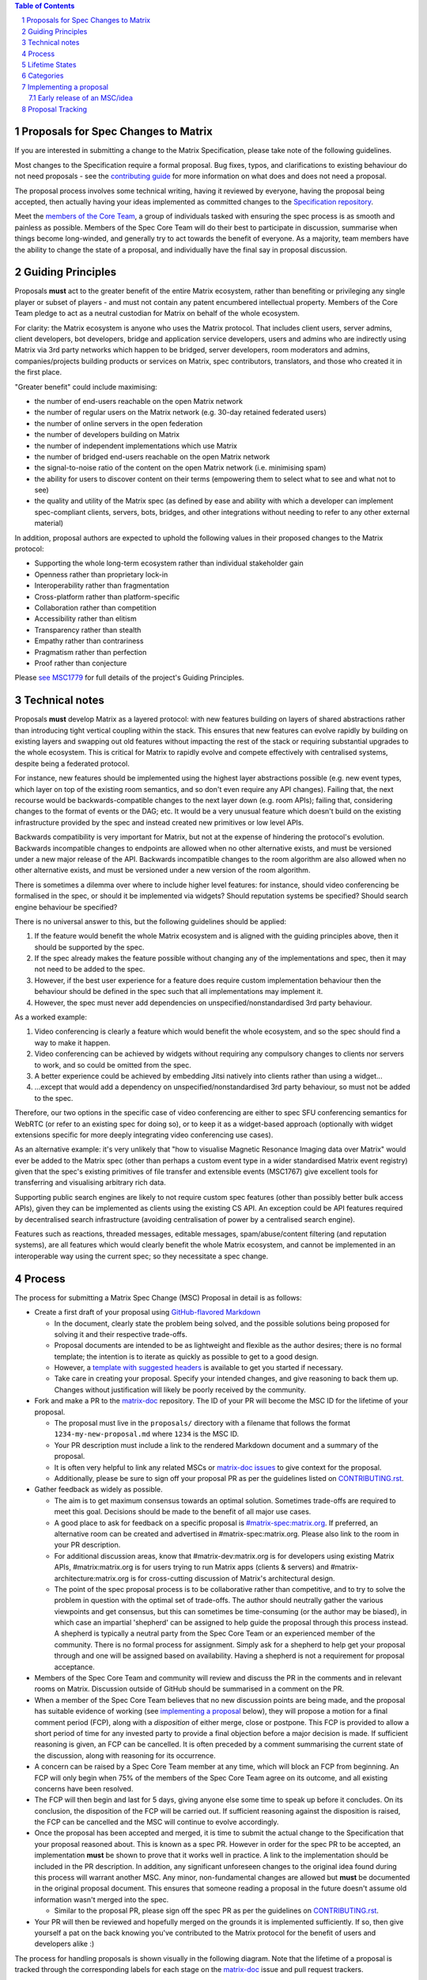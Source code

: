 .. raw:: html

 %proposalscssinjection%

.. title:: Proposals for Spec Changes to Matrix

.. contents:: Table of Contents
.. sectnum::

Proposals for Spec Changes to Matrix
------------------------------------

If you are interested in submitting a change to the Matrix Specification,
please take note of the following guidelines.

Most changes to the Specification require a formal proposal. Bug fixes, typos,
and clarifications to existing behaviour do not need proposals - see the
`contributing guide <https://github.com/matrix-org/matrix-doc/blob/master/CONTRIBUTING.rst>`_
for more information on what does and does not need a proposal.

The proposal process involves some technical writing, having it reviewed by
everyone, having the proposal being accepted, then actually having your ideas
implemented as committed changes to the `Specification repository
<https://github.com/matrix-org/matrix-doc>`_.

Meet the `members of the Core Team
<https://matrix.org/foundation>`_, a group of
individuals tasked with ensuring the spec process is as smooth and painless as
possible. Members of the Spec Core Team will do their best to participate in
discussion, summarise when things become long-winded, and generally try to act
towards the benefit of everyone. As a majority, team members have the ability
to change the state of a proposal, and individually have the final say in
proposal discussion.

Guiding Principles
------------------

Proposals **must** act to the greater benefit of the entire Matrix ecosystem,
rather than benefiting or privileging any single player or subset of players -
and must not contain any patent encumbered intellectual property. Members of
the Core Team pledge to act as a neutral custodian for Matrix on behalf of the
whole ecosystem.

For clarity: the Matrix ecosystem is anyone who uses the Matrix protocol. That
includes client users, server admins, client developers, bot developers,
bridge and application service developers, users and admins who are indirectly
using Matrix via 3rd party networks which happen to be bridged, server developers,
room moderators and admins, companies/projects building products or services on
Matrix, spec contributors, translators, and those who created it in
the first place.

"Greater benefit" could include maximising:

* the number of end-users reachable on the open Matrix network
* the number of regular users on the Matrix network (e.g. 30-day retained
  federated users)
* the number of online servers in the open federation
* the number of developers building on Matrix
* the number of independent implementations which use Matrix
* the number of bridged end-users reachable on the open Matrix network
* the signal-to-noise ratio of the content on the open Matrix network (i.e. minimising spam)
* the ability for users to discover content on their terms (empowering them to select what to see and what not to see)
* the quality and utility of the Matrix spec (as defined by ease and ability
  with which a developer can implement spec-compliant clients, servers, bots,
  bridges, and other integrations without needing to refer to any other
  external material)

In addition, proposal authors are expected to uphold the following values in
their proposed changes to the Matrix protocol:

* Supporting the whole long-term ecosystem rather than individual stakeholder gain
* Openness rather than proprietary lock-in
* Interoperability rather than fragmentation
* Cross-platform rather than platform-specific
* Collaboration rather than competition
* Accessibility rather than elitism
* Transparency rather than stealth
* Empathy rather than contrariness
* Pragmatism rather than perfection
* Proof rather than conjecture

Please `see MSC1779 <https://github.com/matrix-org/matrix-doc/blob/master/proposals/1779-open-governance.md>`_
for full details of the project's Guiding Principles.

Technical notes
---------------

Proposals **must** develop Matrix as a layered protocol: with new features
building on layers of shared abstractions rather than introducing tight vertical
coupling within the stack.  This ensures that new features can evolve rapidly by
building on existing layers and swapping out old features without impacting the
rest of the stack or requiring substantial upgrades to the whole ecosystem.
This is critical for Matrix to rapidly evolve and compete effectively with
centralised systems, despite being a federated protocol.

For instance, new features should be implemented using the highest layer
abstractions possible (e.g. new event types, which layer on top of the existing
room semantics, and so don't even require any API changes). Failing that, the
next recourse would be backwards-compatible changes to the next layer down (e.g.
room APIs); failing that, considering changes to the format of events or the
DAG; etc.  It would be a very unusual feature which doesn't build on the
existing infrastructure provided by the spec and instead created new primitives
or low level APIs.

Backwards compatibility is very important for Matrix, but not at the expense of
hindering the protocol's evolution.  Backwards incompatible changes to endpoints
are allowed when no other alternative exists, and must be versioned under a new
major release of the API.  Backwards incompatible changes to the room algorithm
are also allowed when no other alternative exists, and must be versioned under a
new version of the room algorithm.

There is sometimes a dilemma over where to include higher level features: for
instance, should video conferencing be formalised in the spec, or should it be
implemented via widgets? Should reputation systems be specified? Should search
engine behaviour be specified?

There is no universal answer to this, but the following guidelines should be
applied:

1. If the feature would benefit the whole Matrix ecosystem and is aligned with
   the guiding principles above, then it should be supported by the spec.
2. If the spec already makes the feature possible without changing any of the
   implementations and spec, then it may not need to be added to the spec.
3. However, if the best user experience for a feature does require custom
   implementation behaviour then the behaviour should be defined in the spec
   such that all implementations may implement it.
4. However, the spec must never add dependencies on unspecified/nonstandardised
   3rd party behaviour.

As a worked example:

1. Video conferencing is clearly a feature which would benefit
   the whole ecosystem, and so the spec should find a way to make it happen.
2. Video conferencing can be achieved by widgets without requiring any
   compulsory changes to clients nor servers to work, and so could be
   omitted from the spec.
3. A better experience could be achieved by embedding Jitsi natively into clients
   rather than using a widget...
4. ...except that would add a dependency on unspecified/nonstandardised 3rd party
   behaviour, so must not be added to the spec.

Therefore, our two options in the specific case of video conferencing are
either to spec SFU conferencing semantics for WebRTC (or refer to an existing spec
for doing so), or to keep it as a widget-based approach (optionally with widget
extensions specific for more deeply integrating video conferencing use cases).

As an alternative example: it's very unlikely that "how to visualise Magnetic
Resonance Imaging data over Matrix" would ever be added to the Matrix spec
(other than perhaps a custom event type in a wider standardised Matrix event
registry) given that the spec's existing primitives of file transfer and
extensible events (MSC1767) give excellent tools for transferring and
visualising arbitrary rich data.

Supporting public search engines are likely to not require custom spec features
(other than possibly better bulk access APIs), given they can be implemented as
clients using the existing CS API.  An exception could be API features required
by decentralised search infrastructure (avoiding centralisation of power by
a centralised search engine).

Features such as reactions, threaded messages, editable messages,
spam/abuse/content filtering (and reputation systems), are all features which
would clearly benefit the whole Matrix ecosystem, and cannot be implemented in an
interoperable way using the current spec; so they necessitate a spec change.

Process
-------

The process for submitting a Matrix Spec Change (MSC) Proposal in detail is as
follows:

- Create a first draft of your proposal using `GitHub-flavored Markdown
  <https://help.github.com/articles/basic-writing-and-formatting-syntax/>`_

  - In the document, clearly state the problem being solved, and the possible
    solutions being proposed for solving it and their respective trade-offs.
  - Proposal documents are intended to be as lightweight and flexible as the
    author desires; there is no formal template; the intention is to iterate
    as quickly as possible to get to a good design.
  - However, a `template with suggested headers
    <https://github.com/matrix-org/matrix-doc/blob/master/proposals/0000-proposal-template.md>`_
    is available to get you started if necessary.
  - Take care in creating your proposal. Specify your intended changes, and
    give reasoning to back them up. Changes without justification will likely
    be poorly received by the community.

- Fork and make a PR to the `matrix-doc
  <https://github.com/matrix-org/matrix-doc>`_ repository. The ID of your PR
  will become the MSC ID for the lifetime of your proposal.

  - The proposal must live in the ``proposals/`` directory with a filename that
    follows the format ``1234-my-new-proposal.md`` where ``1234`` is the MSC
    ID.
  - Your PR description must include a link to the rendered Markdown document
    and a summary of the proposal.
  - It is often very helpful to link any related MSCs or `matrix-doc issues
    <https://github.com/matrix-org/matrix-doc/issues>`_ to give context
    for the proposal.
  - Additionally, please be sure to sign off your proposal PR as per the
    guidelines listed on `CONTRIBUTING.rst
    <https://github.com/matrix-org/matrix-doc/blob/master/CONTRIBUTING.rst>`_.

- Gather feedback as widely as possible.

  - The aim is to get maximum consensus towards an optimal solution. Sometimes
    trade-offs are required to meet this goal. Decisions should be made to the
    benefit of all major use cases.
  - A good place to ask for feedback on a specific proposal is
    `#matrix-spec:matrix.org <https://matrix.to/#/#matrix-spec:matrix.org>`_.
    If preferred, an alternative room can be created and advertised in
    #matrix-spec:matrix.org. Please also link to the room in your PR
    description.
  - For additional discussion areas, know that #matrix-dev:matrix.org is
    for developers using existing Matrix APIs, #matrix:matrix.org is for users
    trying to run Matrix apps (clients & servers) and
    #matrix-architecture:matrix.org is for cross-cutting discussion of Matrix's
    architectural design.
  - The point of the spec proposal process is to be collaborative rather than
    competitive, and to try to solve the problem in question with the optimal
    set of trade-offs. The author should neutrally gather the various
    viewpoints and get consensus, but this can sometimes be time-consuming (or
    the author may be biased), in which case an impartial 'shepherd' can be
    assigned to help guide the proposal through this process instead. A shepherd is
    typically a neutral party from the Spec Core Team or an experienced member of
    the community. There is no formal process for assignment. Simply ask for a
    shepherd to help get your proposal through and one will be assigned based
    on availability. Having a shepherd is not a requirement for proposal
    acceptance.

- Members of the Spec Core Team and community will review and discuss the PR in the
  comments and in relevant rooms on Matrix. Discussion outside of GitHub should
  be summarised in a comment on the PR.
- When a member of the Spec Core Team believes that no new discussion points are
  being made, and the proposal has suitable evidence of working (see `implementing a
  proposal`_ below), they will propose a motion for a final comment period (FCP),
  along with a *disposition* of either merge, close or postpone. This FCP is
  provided to allow a short period of time for any invested party to provide a
  final objection before a major decision is made. If sufficient reasoning is
  given, an FCP can be cancelled. It is often preceded by a comment summarising
  the current state of the discussion, along with reasoning for its occurrence.
- A concern can be raised by a Spec Core Team member at any time, which will block
  an FCP from beginning. An FCP will only begin when 75% of the members of the
  Spec Core Team agree on its outcome, and all existing concerns have been
  resolved.
- The FCP will then begin and last for 5 days, giving anyone else some time to
  speak up before it concludes. On its conclusion, the disposition of the FCP
  will be carried out. If sufficient reasoning against the disposition is
  raised, the FCP can be cancelled and the MSC will continue to evolve
  accordingly.
- Once the proposal has been accepted and merged, it is time to submit the
  actual change to the Specification that your proposal reasoned about. This is
  known as a spec PR. However in order for the spec PR to be accepted, an
  implementation **must** be shown to prove that it works well in practice. A
  link to the implementation should be included in the PR description. In
  addition, any significant unforeseen changes to the original idea found
  during this process will warrant another MSC. Any minor, non-fundamental
  changes are allowed but **must** be documented in the original proposal
  document. This ensures that someone reading a proposal in the future doesn't
  assume old information wasn't merged into the spec.

  - Similar to the proposal PR, please sign off the spec PR as per the
    guidelines on `CONTRIBUTING.rst
    <https://github.com/matrix-org/matrix-doc/blob/master/CONTRIBUTING.rst>`_.

- Your PR will then be reviewed and hopefully merged on the grounds it is
  implemented sufficiently. If so, then give yourself a pat on the back knowing
  you've contributed to the Matrix protocol for the benefit of users and
  developers alike :)

The process for handling proposals is shown visually in the following diagram.
Note that the lifetime of a proposal is tracked through the corresponding
labels for each stage on the `matrix-doc
<https://github.com/matrix-org/matrix-doc>`_ issue and pull request trackers.

::

                           +                          +
         Proposals         |          Spec PRs        |  Additional States
         +-------+         |          +------+        |  +---------------+
                           |                          |
 +----------------------+  |         +---------+      |    +-----------+
 |                      |  |         |         |      |    |           |
 |      Proposal        |  |  +------= Spec PR |      |    | Postponed |
 | Drafting and Initial |  |  |      | Missing |      |    |           |
 |  Feedback Gathering  |  |  |      |         |      |    +-----------+
 |                      |  |  |      +----+----+      |
 +----------+-----------+  |  |           |           |    +----------+
            |              |  |           v           |    |          |
            v              |  |  +-----------------+  |    |  Closed  |
  +-------------------+    |  |  |                 |  |    |          |
  |                   |    |  |  | Spec PR Created |  |    +----------+
  |    Proposal PR    |    |  |  |  and In Review  |  |
  |     In Review     |    |  |  |                 |  |
  |                   |    |  |  +--------+--------+  |
  +---------+---------+    |  |           |           |
            |              |  |           v           |
            v              |  |     +-----------+     |
 +----------------------+  |  |     |           |     |
 |                      |  |  |     |  Spec PR  |     |
 |    Proposed Final    |  |  |     |  Merged!  |     |
 |    Comment Period    |  |  |     |           |     |
 |                      |  |  |     +-----------+     |
 +----------+-----------+  |  |                       |
            |              |  |                       |
            v              |  |                       |
 +----------------------+  |  |                       |
 |                      |  |  |                       |
 | Final Comment Period |  |  |                       |
 |                      |  |  |                       |
 +----------+-----------+  |  |                       |
            |              |  |                       |
            v              |  |                       |
 +----------------------+  |  |                       |
 |                      |  |  |                       |
 | Final Comment Period |  |  |                       |
 |       Complete       |  |  |                       |
 |                      |  |  |                       |
 +----------+-----------+  |  |                       |
            |              |  |                       |
            +-----------------+                       |
                           |                          |
                           +                          +

Lifetime States
---------------

**Note:** All labels are to be placed on the proposal PR.

===============================  =============================  ====================================
Name                             GitHub Label                   Description
===============================  =============================  ====================================
Proposal Drafting and Feedback   N/A                            A proposal document which is still work-in-progress but is being shared to incorporate feedback. Please prefix your proposal's title with ``[WIP]`` to make it easier for reviewers to skim their notifications list.
Proposal In Review               proposal-in-review             A proposal document which is now ready and waiting for review by the Spec Core Team and community
Proposed Final Comment Period    proposed-final-comment-period  Currently awaiting signoff of a 75% majority of team members in order to enter the final comment period
Final Comment Period             final-comment-period           A proposal document which has reached final comment period either for merge, closure or postponement
Final Comment Period Complete    finished-final-comment-period  The final comment period has been completed. Waiting for a demonstration implementation
Spec PR Missing                  spec-pr-missing                The proposal has been agreed, and proven with a demonstration implementation. Waiting for a PR against the Spec
Spec PR In Review                spec-pr-in-review              The spec PR has been written, and is currently under review
Spec PR Merged                   merged                         A proposal with a sufficient working implementation and whose Spec PR has been merged!
Postponed                        proposal-postponed             A proposal that is temporarily blocked or a feature that may not be useful currently but perhaps
                                                                sometime in the future
Closed                           proposal-closed                A proposal which has been reviewed and deemed unsuitable for acceptance
Obsolete                         obsolete                       A proposal which has been made obsolete by another proposal or decision elsewhere.
===============================  =============================  ====================================

Categories
----------

We use category labels on MSCs to place them into a track of work. The Spec Core Team
decides which of the tracks they are focusing on for the next while and generally makes
an effort to pull MSCs out of that category when possible.

The current categories are:

============ ================= ======================================
Name         GitHub Label      Description
============ ================= ======================================
Core         kind:core         Important for the protocol's success.
Feature      kind:feature      Nice to have additions to the spec.
Maintenance  kind:maintenance  Fixes or clarifies existing spec.
============ ================= ======================================

Some examples of core MSCs would be aggregations, cross-signing, and groups/communities.
These are the sorts of things that if not implemented could cause the protocol to
fail or become second-class. Features would be areas like enhanced media APIs,
new transports, and bookmarks in comparison. Finally, maintenance MSCs would include
improving error codes, clarifying what is required of an API, and adding properties
to an API which makes it easier to use.

The Spec Core Team assigns a category to each MSC based on the descriptions above.
This can mean that new MSCs get categorized into an area the team isn't focused on,
though that can always change as priorities evolve. We still encourage that MSCs be
opened, even if not the focus for the time being, as they can still make progress and
even be merged without the Spec Core Team focusing on them specifically.

Implementing a proposal
-----------------------

As part of the proposal process the spec core team will require evidence of the MSC
working in order for it to move into FCP. This can usually be a branch/pull request
to whichever implementation of choice that proves the MSC works in practice, though
in some cases the MSC itself will be small enough to be considered proven. Where it's
unclear if an MSC will require an implementation proof, ask in `#matrix-spec:matrix.org
<https://matrix.to/#/#matrix-spec:matrix.org>`_.

Early release of an MSC/idea
~~~~~~~~~~~~~~~~~~~~~~~~~~~~

To help facilitate early releases of software dependent on a spec release, implementations
are required to use the following process to ensure that the official Matrix namespace
is not cluttered with development or testing data.

.. Note::
   Unreleased implementations (including proofs-of-concept demonstrating that a
   particular MSC works) do not have to follow this process.

1. Have an idea for a feature.
2. Implement the feature using unstable endpoints, vendor prefixes, and unstable
   feature flags as appropriate.

   * When using unstable endpoints, they MUST include a vendor prefix. For example:
     ``/_matrix/client/unstable/com.example/login``. Vendor prefixes throughout Matrix
     always use the Java package naming convention. The MSC for the feature should
     identify which preferred vendor prefix is to be used by early adopters.
   * Note that unstable namespaces do not automatically inherit endpoints from stable
     namespaces: for example, the fact that ``/_matrix/client/r0/sync`` exists does
     not imply that ``/_matrix/client/unstable/com.example/sync`` exists.
   * If the client needs to be sure the server supports the feature, an unstable
     feature flag that MUST be vendor prefixed is to be used. This kind of flag shows
     up in the ``unstable_features`` section of ``/versions`` as, for example,
     ``com.example.new_login``. The MSC for the feature should identify which preferred
     feature flag is to be used by early adopters.
   * When using this approach correctly, the implementation can ship/release the
     feature at any time, so long as the implementation is able to accept the technical
     debt that results from needing to provide adequate backwards and forwards
     compatibility. The implementation MUST support the flag (and server-side implementation) disappearing and be
     generally safe for users. Note that implementations early in the MSC review
     process may also be required to provide backwards compatibility with earlier
     editions of the proposal.
   * If the implementation cannot support the technical debt (or if it's impossible
     to provide forwards/backwards compatibility - e.g. a user authentication change
     which can't be safely rolled back), the implementation should not attempt to
     implement the feature and should instead wait for a spec release.
   * If at any point after early release, the idea changes in a backwards-incompatible way, the feature flag should also change so that
     implementations can adapt as needed.

3. In parallel, or ahead of implementation, open an MSC and solicit review per above.
4. Before FCP can be called, the Spec Core Team will require evidence of the MSC
   working as proposed. A typical example of this is an implementation of the MSC,
   though the implementation does not need to be shipped anywhere and can therefore
   avoid the forwards/backwards compatibility concerns mentioned here.
5. The FCP process is completed, and assuming nothing is flagged the MSC lands.
6. A spec PR is written to incorporate the changes into Matrix.
7. A spec release happens.
8. Implementations switch to using stable prefixes (e.g.: ``/r0``) if the server
   supports the specification version released. If the server doesn't advertise the
   specification version, but does have the feature flag, unstable prefixes should
   still be used.
9. A transition period of about 2 months starts immediately after the spec release,
   before implementations start to encourage other implementations to switch
   to stable endpoints. For example, a server implementation should start asking
   client implementations to support the stable endpoints 2 months after the spec
   release, if they haven't already. The same applies in the reverse: if clients
   cannot switch to stable prefixes because server implementations haven't started
   supporting the new spec release, some noise should be raised in the general direction
   of the implementation.

.. Note::
   MSCs MUST still describe what the stable endpoints/feature looks like with a note
   towards the bottom for what the unstable feature flag/prefixes are. For example,
   an MSC would propose `/_matrix/client/r0/new/endpoint`, not `/_matrix/client/unstable/
   com.example/new/endpoint`.

In summary:

* Implementations MUST NOT use stable endpoints before the MSC is in the spec. This
  includes NOT using stable endpoints in the period between completion of FCP and release of the spec.
  passed.
* Implementations are able to ship features that are exposed to users by default before
  an MSC has been merged to the spec, provided they follow the process above.
* Implementations SHOULD be wary of the technical debt they are incurring by moving faster
  than the spec.
* The vendor prefix is chosen by the developer of the feature, using the Java package
  naming convention. The foundation's preferred vendor prefix is `org.matrix`.
* The vendor prefixes, unstable feature flags, and unstable endpoints should be included
  in the MSC, though the MSC MUST be written in a way that proposes new stable endpoints.
  Typically this is solved by a small table at the bottom mapping the various values
  from stable to unstable.

Proposal Tracking
-----------------

This is a living document generated from the list of proposals on the issue and
pull request trackers of the `matrix-doc
<https://github.com/matrix-org/matrix-doc>`_ repo.

We use labels and some metadata in MSC PR descriptions to generate this page.
Labels are assigned by the Spec Core Team whilst triaging the proposals based on those
which exist in the `matrix-doc <https://github.com/matrix-org/matrix-doc>`_
repo already.

It is worth mentioning that a previous version of the MSC process used a
mixture of GitHub issues and PRs, leading to some MSC numbers deriving from
GitHub issue IDs instead. A useful feature of GitHub is that it does
automatically resolve to an issue, if an issue ID is placed in a pull URL. This
means that https://github.com/matrix-org/matrix-doc/pull/$MSCID will correctly
resolve to the desired MSC, whether it started as an issue or a PR.

Other metadata:

- The MSC number is taken from the GitHub Pull Request ID. This is carried for
  the lifetime of the proposal. These IDs do not necessarily represent a
  chronological order.
- The GitHub PR title will act as the MSC's title.
- Please link to the spec PR (if any) by adding a "PRs: #1234" line in the
  issue description.
- The creation date is taken from the GitHub PR, but can be overridden by
  adding a "Date: yyyy-mm-dd" line in the PR description.
- Updated Date is taken from GitHub.
- Author is the creator of the MSC PR, but can be overridden by adding an
  "Author: @username" line in the body of the issue description. Please make
  sure @username is a GitHub user (include the @!)
- A shepherd can be assigned by adding a "Shepherd: @username" line in the
  issue description. Again, make sure this is a real GitHub user.
